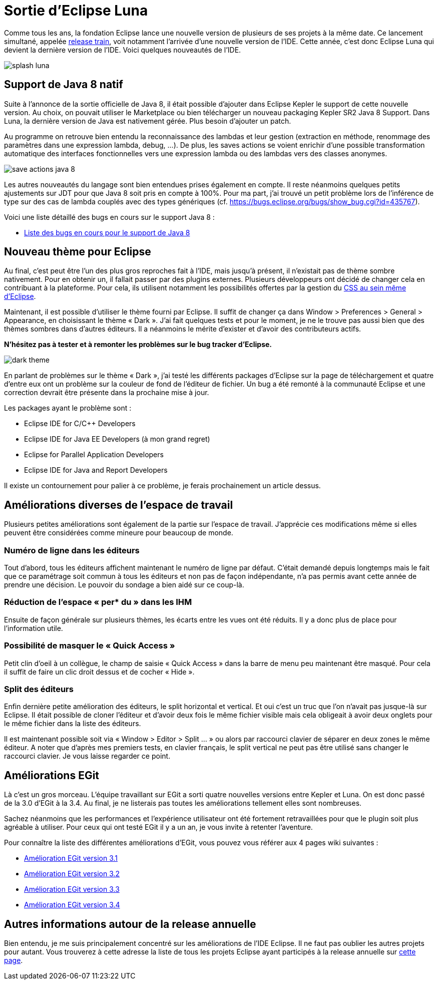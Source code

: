 = Sortie d’Eclipse Luna
:published_at: 2014-07-07
:hp-tags: eclipse

Comme tous les ans, la fondation Eclipse lance une nouvelle version de plusieurs de ses projets à la même date. Ce lancement simultané, appelée link:https://projects.eclipse.org/releases/luna[release train], voit notamment l’arrivée d’une nouvelle version de l’IDE. Cette année, c’est donc Eclipse Luna qui devient la dernière version de l’IDE. Voici quelques nouveautés de l’IDE.

image::/images/2014/07/splash-luna.png[align="center"]

== Support de Java 8 natif

Suite à l’annonce de la sortie officielle de Java 8, il était possible d’ajouter dans Eclipse Kepler le support de cette nouvelle version. Au choix, on pouvait utiliser le Marketplace ou bien télécharger un nouveau packaging Kepler SR2 Java 8 Support. Dans Luna, la dernière version de Java est nativement gérée. Plus besoin d’ajouter un patch.

Au programme on retrouve bien entendu la reconnaissance des lambdas et leur gestion (extraction en méthode, renommage des paramètres dans une expression lambda, debug, …). De plus, les saves actions se voient enrichir d’une possible transformation automatique des interfaces fonctionnelles vers une expression lambda ou des lambdas vers des classes anonymes.

image::/images/2014/07/save-actions-java-8.png[align="center"]

Les autres nouveautés du langage sont bien entendues prises également en compte. Il reste néanmoins quelques petits ajustements sur JDT pour que Java 8 soit pris en compte à 100%. Pour ma part, j’ai trouvé un petit problème lors de l’inférence de type sur des cas de lambda couplés avec des types génériques (cf. https://bugs.eclipse.org/bugs/show_bug.cgi?id=435767).

Voici une liste détaillé des bugs en cours sur le support Java 8 :

* link:https://bugs.eclipse.org/bugs/buglist.cgi?bug_status=NEW&bug_status=ASSIGNED&bug_status=REOPENED&list_id=9477975&query_format=advanced&short_desc=%5B1.8%5D&short_desc_type=allwordssubstr[Liste des bugs en cours pour le support de Java 8]

== Nouveau thème pour Eclipse

Au final, c’est peut être l’un des plus gros reproches fait à l’IDE, mais jusqu’à présent, il n’existait pas de thème sombre nativement. Pour en obtenir un, il fallait passer par des plugins externes. Plusieurs développeurs ont décidé de changer cela en contribuant à la plateforme. Pour cela, ils utilisent notamment les possibilités offertes par la gestion du link:https://wiki.eclipse.org/Eclipse4/CSS[CSS au sein même d’Eclipse].

Maintenant, il est possible d’utiliser le thème fourni par Eclipse. Il suffit de changer ça dans Window > Preferences > General > Appearance, en choisissant le thème « Dark ». J’ai fait quelques tests et pour le moment, je ne le trouve pas aussi bien que des thèmes sombres dans d’autres éditeurs. Il a néanmoins le mérite d’exister et d’avoir des contributeurs actifs.

*N’hésitez pas à tester et à remonter les problèmes sur le bug tracker d’Eclipse.*

image::/images/2014/07/dark-theme.png[align="center"]

En parlant de problèmes sur le thème « Dark », j’ai testé les différents packages d’Eclipse sur la page de téléchargement et quatre d’entre eux ont un problème sur la couleur de fond de l’éditeur de fichier. Un bug a été remonté à la communauté Eclipse et une correction devrait être présente dans la prochaine mise à jour.

Les packages ayant le problème sont :

* Eclipse IDE for C/C++ Developers
* Eclipse IDE for Java EE Developers (à mon grand regret)
* Eclipse for Parallel Application Developers
* Eclipse IDE for Java and Report Developers

Il existe un contournement pour palier à ce problème, je ferais prochainement un article dessus.

== Améliorations diverses de l’espace de travail

Plusieurs petites améliorations sont également de la partie sur l’espace de travail. J’apprécie ces modifications même si elles peuvent être considérées comme mineure pour beaucoup de monde.

=== Numéro de ligne dans les éditeurs

Tout d’abord, tous les éditeurs affichent maintenant le numéro de ligne par défaut. C’était demandé depuis longtemps mais le fait que ce paramétrage soit commun à tous les éditeurs et non pas de façon indépendante, n’a pas permis avant cette année de prendre une décision. Le pouvoir du sondage a bien aidé sur ce coup-là.

=== Réduction de l’espace « per* du » dans les IHM

Ensuite de façon générale sur plusieurs thèmes, les écarts entre les vues ont été réduits. Il y a donc plus de place pour l’information utile.

=== Possibilité de masquer le « Quick Access »

Petit clin d’oeil à un collègue, le champ de saisie « Quick Access » dans la barre de menu peu maintenant être masqué. Pour cela il suffit de faire un clic droit dessus et de cocher « Hide ».

=== Split des éditeurs

Enfin dernière petite amélioration des éditeurs, le split horizontal et vertical. Et oui c’est un truc que l’on n’avait pas jusque-là sur Eclipse. Il était possible de cloner l’éditeur et d’avoir deux fois le même fichier visible mais cela obligeait à avoir deux onglets pour le même fichier dans la liste des éditeurs.

Il est maintenant possible soit via « Window > Editor > Split … » ou alors par raccourci clavier de séparer en deux zones le même éditeur. A noter que d’après mes premiers tests, en clavier français, le split vertical ne peut pas être utilisé sans changer le raccourci clavier. Je vous laisse regarder ce point.

== Améliorations EGit

Là c’est un gros morceau. L’équipe travaillant sur EGit a sorti quatre nouvelles versions entre Kepler et Luna. On est donc passé de la 3.0 d’EGit à la 3.4. Au final, je ne listerais pas toutes les améliorations tellement elles sont nombreuses.

Sachez néanmoins que les performances et l’expérience utilisateur ont été fortement retravaillées pour que le plugin soit plus agréable à utiliser. Pour ceux qui ont testé EGit il y a un an, je vous invite à retenter l’aventure.

Pour connaître la liste des différentes améliorations d’EGit, vous pouvez vous référer aux 4 pages wiki suivantes :

* link:https://wiki.eclipse.org/EGit/New_and_Noteworthy/3.1[Amélioration EGit version 3.1]
* link:https://wiki.eclipse.org/EGit/New_and_Noteworthy/3.2[Amélioration EGit version 3.2]
* link:https://wiki.eclipse.org/EGit/New_and_Noteworthy/3.3[Amélioration EGit version 3.3]
* link:https://wiki.eclipse.org/EGit/New_and_Noteworthy/3.4[Amélioration EGit version 3.4]

== Autres informations autour de la release annuelle

Bien entendu, je me suis principalement concentré sur les améliorations de l’IDE Eclipse. Il ne faut pas oublier les autres projets pour autant. Vous trouverez à cette adresse la liste de tous les projets Eclipse ayant participés à la release annuelle sur link:https://projects.eclipse.org/releases/luna[cette page].